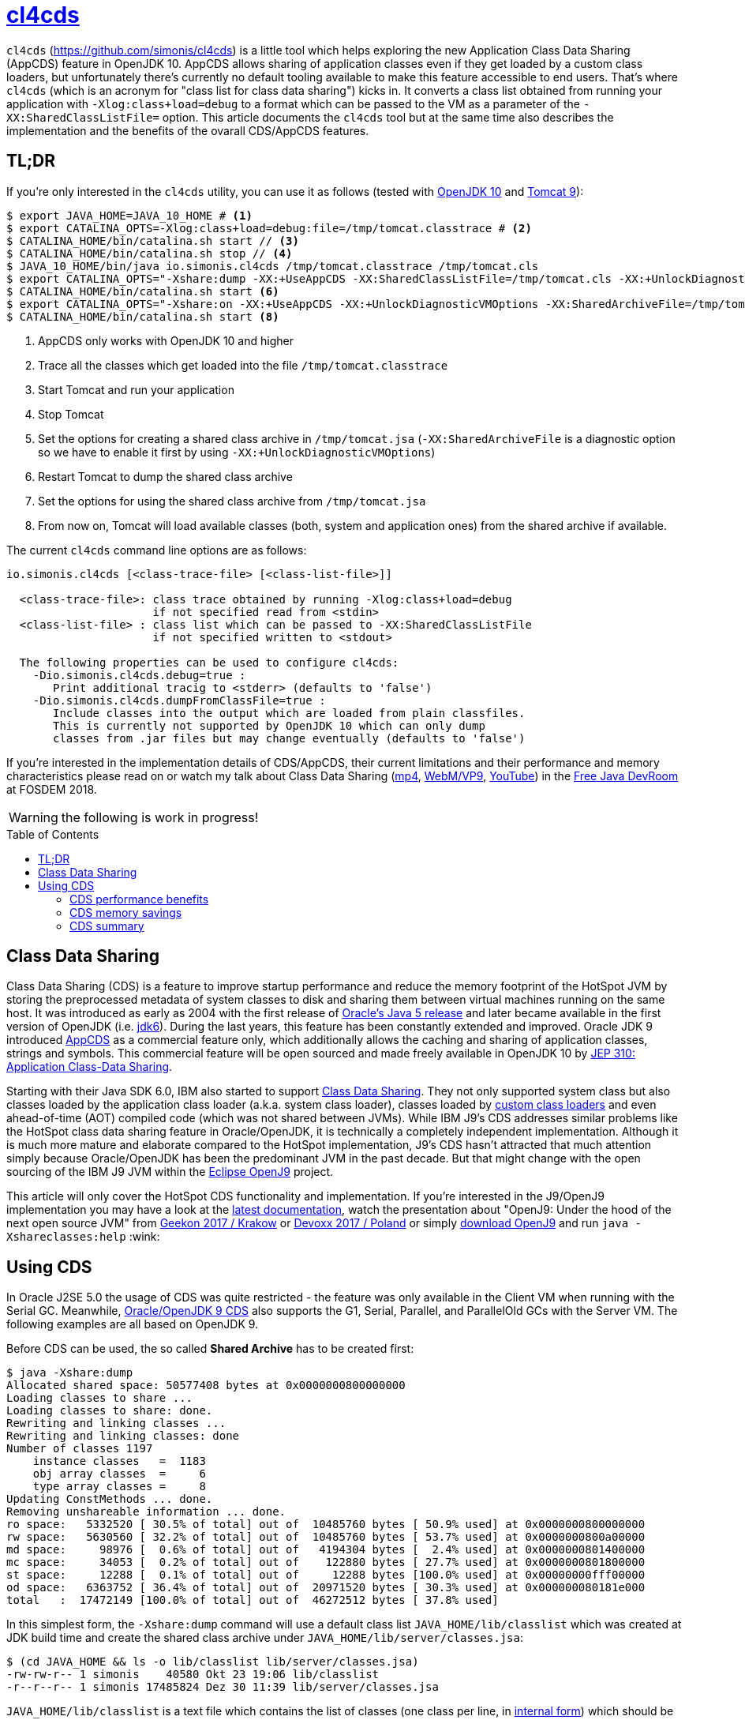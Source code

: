 = https://github.com/simonis/cl4cds[cl4cds]
:toc:
:toc-placement!:
:source-highlighter: pygments
:icons: font
ifdef::env-github[]
:tip-caption: :bulb:
:note-caption: :information_source:
:important-caption: :heavy_exclamation_mark:
:caution-caption: :fire:
:warning-caption: :warning:
endif::[]

`cl4cds` (https://github.com/simonis/cl4cds) is a little tool which helps exploring the new Application Class Data Sharing (AppCDS) feature in OpenJDK 10. AppCDS allows sharing of application classes even if they get loaded by a custom class loaders, but unfortunately there's currently no default tooling available to make this feature accessible to end users. That's where `cl4cds` (which is an acronym for "class list for class data sharing") kicks in. It converts a class list obtained from running your application with `-Xlog:class+load=debug` to a format which can be passed to the VM as a parameter of the `-XX:SharedClassListFile=` option. This article documents the `cl4cds` tool but at the same time also describes the implementation and the benefits of the ovarall CDS/AppCDS features.

== TL;DR

If you're only interested in the `cl4cds` utility, you can use it as follows (tested with http://openjdk.java.net/projects/jdk/10/[OpenJDK 10] and https://tomcat.apache.org/download-90.cgi[Tomcat 9]):

[source, console, options="nowrap"]
----
$ export JAVA_HOME=JAVA_10_HOME # <1>
$ export CATALINA_OPTS=-Xlog:class+load=debug:file=/tmp/tomcat.classtrace # <2>
$ CATALINA_HOME/bin/catalina.sh start // <3>
$ CATALINA_HOME/bin/catalina.sh stop // <4>
$ JAVA_10_HOME/bin/java io.simonis.cl4cds /tmp/tomcat.classtrace /tmp/tomcat.cls
$ export CATALINA_OPTS="-Xshare:dump -XX:+UseAppCDS -XX:SharedClassListFile=/tmp/tomcat.cls -XX:+UnlockDiagnosticVMOptions -XX:SharedArchiveFile=/tmp/tomcat.jsa" <5>
$ CATALINA_HOME/bin/catalina.sh start <6>
$ export CATALINA_OPTS="-Xshare:on -XX:+UseAppCDS -XX:+UnlockDiagnosticVMOptions -XX:SharedArchiveFile=/tmp/tomcat.jsa" <7>
$ CATALINA_HOME/bin/catalina.sh start <8>
----
<1> AppCDS only works with OpenJDK 10 and higher
<2> Trace all the classes which get loaded into the file `/tmp/tomcat.classtrace`
<3> Start Tomcat and run your application
<4> Stop Tomcat
<5> Set the options for creating a shared class archive in `/tmp/tomcat.jsa` (`-XX:SharedArchiveFile` is a diagnostic option so we have to enable it first by using `-XX:+UnlockDiagnosticVMOptions`)
<6> Restart Tomcat to dump the shared class archive
<7> Set the options for using the shared class archive from `/tmp/tomcat.jsa`
<8> From now on, Tomcat will load available classes (both, system and application ones) from the shared archive if available.

The current `cl4cds` command line options are as follows:

[source, options="nowrap"]
----
io.simonis.cl4cds [<class-trace-file> [<class-list-file>]]

  <class-trace-file>: class trace obtained by running -Xlog:class+load=debug
                      if not specified read from <stdin>
  <class-list-file> : class list which can be passed to -XX:SharedClassListFile
                      if not specified written to <stdout>

  The following properties can be used to configure cl4cds:
    -Dio.simonis.cl4cds.debug=true :
       Print additional tracig to <stderr> (defaults to 'false')
    -Dio.simonis.cl4cds.dumpFromClassFile=true :
       Include classes into the output which are loaded from plain classfiles.
       This is currently not supported by OpenJDK 10 which can only dump
       classes from .jar files but may change eventually (defaults to 'false')
----

If you're interested in the implementation details of CDS/AppCDS, their current limitations and their performance and memory characteristics please read on
ifdef::env-github[the extended version of this article at https://simonis.github.io/cl4cds]
or watch my talk about Class Data Sharing (https://video.fosdem.org/2018/UD2.208/class_data_sharing.mp4[mp4], https://video.fosdem.org/2018/UD2.208/class_data_sharing.webm[WebM/VP9], https://www.youtube.com/watch?v=erK5r8xpoAQ[YouTube]) in the https://fosdem.org/2018/schedule/event/class_data_sharing[Free Java DevRoom] at FOSDEM 2018.

ifndef::env-github[]

WARNING: the following is work in progress!

toc::[]

== Class Data Sharing

Class Data Sharing (CDS) is a feature to improve startup performance and reduce the memory footprint of the HotSpot JVM by storing the preprocessed metadata of system classes to disk and sharing them between virtual machines running on the same host. It was introduced as early as 2004 with the first release of https://docs.oracle.com/javase/1.5.0/docs/guide/vm/class-data-sharing.html[Oracle's Java 5 release] and later became available in the first version of OpenJDK (i.e. http://hg.openjdk.java.net/jdk6/jdk6[jdk6]). During the last years, this feature has been constantly extended and improved. Oracle JDK 9 introduced https://docs.oracle.com/javase/9/tools/java.htm#JSWOR-GUID-31503FCE-93D0-4175-9B4F-F6A738B2F4C4[AppCDS] as a commercial feature only, which additionally allows the caching and sharing of application classes, strings and symbols. This commercial feature will be open sourced and made freely available in OpenJDK 10 by http://openjdk.java.net/jeps/310[JEP 310: Application Class-Data Sharing].

Starting with their Java SDK 6.0, IBM also started to support https://www.ibm.com/support/knowledgecenter/en/SSYKE2_6.0.0/com.ibm.java.doc.user.lnx.60/user/shc_overview.html[Class Data Sharing]. They not only supported system class but also classes loaded by the application class loader (a.k.a. system class loader), classes loaded by https://www.ibm.com/support/knowledgecenter/SSYKE2_6.0.0/com.ibm.java.doc.user.lnx.60/user/adaptingclassloaders.html?view=kc#adaptingclassloaders[custom class loaders] and even ahead-of-time (AOT) compiled code (which was not shared between JVMs). While IBM J9's CDS addresses similar problems like the HotSpot class data sharing feature in Oracle/OpenJDK, it is technically a completely independent implementation. Although it is much more mature and elaborate compared to the HotSpot implementation, J9's CDS hasn't attracted that much attention simply because Oracle/OpenJDK has been the predominant JVM in the past decade. But that might change with the open sourcing of the IBM J9 JVM within the https://www.eclipse.org/openj9/[Eclipse OpenJ9] project.

This article will only cover the HotSpot CDS functionality and implementation. If you're interested in the J9/OpenJ9 implementation you may have a look at the https://www.ibm.com/support/knowledgecenter/en/SSYKE2_9.0.0/com.ibm.java.multiplatform.90.doc/user/classdatasharing.html[latest documentation], watch the presentation about "OpenJ9: Under the hood of the next open source JVM" from https://www.youtube.com/watch?v=3VporpPlDds[Geekon 2017 / Krakow] or https://www.youtube.com/watch?v=96XoG6xcnys[Devoxx 2017 / Poland] or simply https://adoptopenjdk.net/releases.html?variant=openjdk9-openj9[download OpenJ9] and run `java -Xshareclasses:help` :wink:

== Using CDS

In Oracle J2SE 5.0 the usage of CDS was quite restricted - the feature was only available in the Client VM when running with the Serial GC. Meanwhile, https://docs.oracle.com/javase/9/vm/class-data-sharing.htm#JSJVM-GUID-0260F857-A70E-4399-A1DF-A5766BE33285[Oracle/OpenJDK 9 CDS] also supports the G1, Serial, Parallel, and ParallelOld GCs with the Server VM. The following examples are all based on OpenJDK 9.

Before CDS can be used, the so called *Shared Archive* has to be created first:

[source, console ,options="nowrap"]
----
$ java -Xshare:dump
Allocated shared space: 50577408 bytes at 0x0000000800000000
Loading classes to share ...
Loading classes to share: done.
Rewriting and linking classes ...
Rewriting and linking classes: done
Number of classes 1197
    instance classes   =  1183
    obj array classes  =     6
    type array classes =     8
Updating ConstMethods ... done.
Removing unshareable information ... done.
ro space:   5332520 [ 30.5% of total] out of  10485760 bytes [ 50.9% used] at 0x0000000800000000
rw space:   5630560 [ 32.2% of total] out of  10485760 bytes [ 53.7% used] at 0x0000000800a00000
md space:     98976 [  0.6% of total] out of   4194304 bytes [  2.4% used] at 0x0000000801400000
mc space:     34053 [  0.2% of total] out of    122880 bytes [ 27.7% used] at 0x0000000801800000
st space:     12288 [  0.1% of total] out of     12288 bytes [100.0% used] at 0x00000000fff00000
od space:   6363752 [ 36.4% of total] out of  20971520 bytes [ 30.3% used] at 0x000000080181e000
total   :  17472149 [100.0% of total] out of  46272512 bytes [ 37.8% used]
----

In this simplest form, the `-Xshare:dump` command will use a default class list `JAVA_HOME/lib/classlist` which was created at JDK build time and create the shared class archive under `JAVA_HOME/lib/server/classes.jsa`:

[source, console ,options="nowrap"]
----
$ (cd JAVA_HOME && ls -o lib/classlist lib/server/classes.jsa)
-rw-rw-r-- 1 simonis    40580 Okt 23 19:06 lib/classlist
-r--r--r-- 1 simonis 17485824 Dez 30 11:39 lib/server/classes.jsa
----

`JAVA_HOME/lib/classlist` is a text file which contains the list of classes (one class per line, in https://docs.oracle.com/javase/specs/jvms/se9/html/jvms-4.html#jvms-4.2.1[internal form]) which should be added to the shared class archive:

[source, console ,options="nowrap"]
----
$ head -5 JAVA_HOME/lib/classlist
java/lang/Object
java/lang/String
java/io/Serializable
java/lang/Comparable
java/lang/CharSequence
----

As mentioned before, the `classlist` file is created at JDK build-time (controlled by the `--enable-generate-classlist`/`--disable-generate-classlist` flag which defaults to true on platforms which support CDS) by running a simple Java program called http://hg.openjdk.java.net/jdk/jdk/file/tip/make/jdk/src/classes/build/tools/classlist/HelloClasslist.java[`HelloClasslist`] (see http://hg.openjdk.java.net/jdk/jdk/file/tip/make/GenerateLinkOptData.gmk[GenerateLinkOptData.gmk]) with the `-XX:DumpLoadedClassList=<classlist_file>` option to collect the system classes it uses. Of course, `HelloClasslist` is only a simple approximation for the amount of system classes a typical, small Java application will use.

We can now take a simple `HelloCDS` Java program and run it with `-Xshare:on` to take advantage of the shared class archive:

[source, java]
----
package io.simonis;

public class HelloCDS {
  public static void main(String[] args) {
    System.out.println("Hello CDS");
  }
}
----

`-Xshare:on` instructs to VM to use the shared class from the default location at `JAVA_HOME/lib/server/classes.jsa`. If the archive hasn't been created or is corrupted, the VM will exit with an error:

[source, console ,options="nowrap"]
----
$ rm -f JAVA_HOME/lib/server/classes.jsa
$ java -Xshare:on HelloCDS
An error has occurred while processing the shared archive file.
Specified shared archive not found.
Error occurred during initialization of VM
Unable to use shared archive.
----

We could instead use `-Xshare:auto` which behaves like `-Xshare:on` if the shared archive is available and automatically falls back to `-Xshare:off` if the shared archive can not be found or used. After recreating the archive, our program will run just fine, but how can we verify which classes get really loaded right from the shared class archive?

[source, console ,options="nowrap"]
----
$ java -Xshare:on HelloCDS
Hello CDS
----

Here the class loading log comes in quite handy, because it not only reports which classes are being loaded, but also where they get loaded from in the `source:` section:

[source, console ,options="nowrap"]
----
$ java -Xshare:on -Xlog:class+load io.simonis.HelloCDS
[0.011s][info][class,load] opened: /share/output-jdk9-dev-opt/images/jdk/lib/modules
[0.024s][info][class,load] java.lang.Object source: shared objects file
[0.024s][info][class,load] java.io.Serializable source: shared objects file
[0.024s][info][class,load] java.lang.Comparable source: shared objects file
...
----

In order to check which classes haven't been loaded from the archive, we can grep for all log entries which don't contain the term `shared objects file`:

[source, console ,options="nowrap"]
----
$ java -Xshare:on -Xlog:class+load HelloCDS | grep --invert-match "shared objects file"
[0.014s][info][class,load] opened: /share/output-jdk9-dev-opt/images/jdk/lib/modules
[0,073s][info][class,load] java.util.ImmutableCollections$ListN source: jrt:/java.base
[0,079s][info][class,load] jdk.internal.module.ModuleHashes$Builder source: jrt:/java.base
[0,080s][info][class,load] jdk.internal.module.ModuleHashes$HashSupplier source: jrt:/java.base
[0,080s][info][class,load] jdk.internal.module.SystemModuleFinder$2 source: jrt:/java.base
[0,128s][info][class,load] jdk.internal.loader.URLClassPath$FileLoader source: jrt:/java.base
[0,140s][info][class,load] jdk.internal.loader.URLClassPath$FileLoader$1 source: jrt:/java.base
[0,149s][info][class,load] io.simonis.HelloCDS source: file:/FOSDEM2018/git/examples/bin/
Hello CDS
----

As we can see, there are just a few classes from the base module which still get loaded directly from the java runtime image (i.e. from the `lib/modules` file). Obviously they were not referenced or used by the `HelloClasslist` application which was used to generate the default class list under `JAVA_HOME/lib/classlist`. But we can of course generate a new, individual class list for our `HelloCDS` application, much in the same way the default class list was generated at build time (by using the `-XX:DumpLoadedClassList=<classlist_file>` option). Afterwards we use that class list (by using the `-XX:SharedClassListFile=<classlist_file>`) to generate a new, application specific shared archive. If we do not explicitly specify the location of the new archive file with the `-XX:SharedArchiveFile=<classlist_file>` option (which is a diagnostic option so we need `-XX:+UnlockDiagnosticVMOptions` as well) the default archive at `JAVA_HOME/lib/server/classes.jsa` will be silently overwritten.

[source, console ,options="nowrap"]
----
$ java -XX:DumpLoadedClassList=/tmp/HelloCDS.cls io.simonis.HelloCDS
$ java -XX:SharedClassListFile=/tmp/HelloCDS.cls -XX:+UnlockDiagnosticVMOptions -XX:SharedArchiveFile=/tmp/HelloCDS.jsa -Xshare:dump
Allocated shared space: 50577408 bytes at 0x0000000800000000
Loading classes to share ...
Loading classes to share: done.
Rewriting and linking classes ...
Rewriting and linking classes: done
Number of classes 522 <1>
    instance classes   =   508
    obj array classes  =     6
    type array classes =     8
Updating ConstMethods ... done.
Removing unshareable information ... done.
ro space:   2498200 [ 31.5% of total] out of  10485760 bytes [ 23.8% used] at 0x0000000800000000
rw space:   2500208 [ 31.6% of total] out of  10485760 bytes [ 23.8% used] at 0x0000000800a00000
md space:     68760 [  0.9% of total] out of   4194304 bytes [  1.6% used] at 0x0000000801400000
mc space:     34053 [  0.4% of total] out of    122880 bytes [ 27.7% used] at 0x0000000801800000
st space:      8192 [  0.1% of total] out of      8192 bytes [100.0% used] at 0x00000000fff00000
od space:   2810480 [ 35.5% of total] out of  20971520 bytes [ 13.4% used] at 0x000000080181e000
total   :   7919893 [100.0% of total] out of  46268416 bytes [ 17.1% used]
----
<1> The total number of classes dumped to the shared archive file

As you can see, the new archive contains fewer classes (522 compared to 1197 before). We can use the new archive by passing it to the VM with the `-XX:SharedArchiveFile=<classlist_file>` option:

[source, console ,options="nowrap"]
----
$ java -Xshare:on -Xlog:class+load -XX:+UnlockDiagnosticVMOptions -XX:SharedArchiveFile=/tmp/HelloCDS.jsa io.simonis.HelloCDS | grep --invert-match "shared objects file"
[0.010s][info][class,load] opened: /share/output-jdk9-dev-opt/images/jdk/lib/modules
[0,176s][info][class,load] io.simonis.HelloCDS source: file:/FOSDEM2018/git/examples/bin/
Hello CDS
----

This time all the classes except our application class `io.simonis.HelloCDS` have been loaded from the shared archive!

=== CDS performance benefits

So let's see if CDS makes any difference if it comes to start-up performance by using the `time` utility to measure the elapsed wall clock time (the output below actually shows the average of five runs in a row):

[source, console ,options="nowrap", subs="+macros"]
----
$ time -f "%e sec\n" java -Xshare:off -XX:+UnlockDiagnosticVMOptions -XX:SharedArchiveFile=/tmp/HelloCDS.jsa io.simonis.HelloCDS
Hello CDS
+++<mark>0.162 sec</mark>+++
$ time -f "%e sec\n" java -Xshare:on -XX:+UnlockDiagnosticVMOptions -XX:SharedArchiveFile=/tmp/HelloCDS.jsa io.simonis.HelloCDS
Hello CDS
+++<mark>0.148 sec</mark>+++
----

So it seems like CDS gives us about 9% better performance although we've actually measured the overall execution time here. We can do a little better by measuring the time it needs until our application class gets loaded (again showing the average  of five consecutive runs):

[source, console ,options="nowrap", subs="+macros"]
----
$ time -f "%e sec\n" java -Xshare:off -XX:+UnlockDiagnosticVMOptions -XX:SharedArchiveFile=/tmp/HelloCDS.jsa -Xlog:class+load io.simonis.HelloCDS | grep HelloCDS
[0,164s][info][class,load] io.simonis.HelloCDS source: file:/FOSDEM2018/git/examples/bin/
+++<mark>0.178 sec</mark>+++
$ time -f "%e sec\n" java -Xshare:on -XX:+UnlockDiagnosticVMOptions -XX:SharedArchiveFile=/tmp/HelloCDS.jsa -Xlog:class+load io.simonis.HelloCDS | grep HelloCDS
[0,143s][info][class,load] io.simonis.HelloCDS source: file:/FOSDEM2018/git/examples/bin/
+++<mark>0.160 sec</mark>+++
----

Notice that the overall execution time has slightly increased because of the additional logging but the time until our `HelloCDS` class gets loaded is about 13% faster with CDS compared to the default run without CDS.

=== CDS memory savings

In order to gather some memory consumption statistics, we slightly extend our example program to read a byte from the standard input stream before exiting:

[source, java, options="nowrap", subs="+macros"]
----
package io.simonis;

public class HelloCDS2 {
  public static void main(String[] args) throws java.io.IOException {
    System.out.println("Hello CDS");
    +++<mark>System.in.read();</mark>+++
  }
}
----

Now we can use various utilities to compare the consumed memory, but before that we create a new archive for our program:

[source, console ,options="nowrap"]
----
$ java -XX:DumpLoadedClassList=/tmp/HelloCDS2.cls io.simonis.HelloCDS2 <1>
$ java -XX:SharedClassListFile=/tmp/HelloCDS2.cls -XX:+UnlockDiagnosticVMOptions -XX:SharedArchiveFile=/tmp/HelloCDS2.jsa -Xshare:dump <2>
$ java -Xshare:off -XX:+UnlockDiagnosticVMOptions -XX:SharedArchiveFile=/tmp/HelloCDS2.jsa -Xint io.simonis.HelloCDS2 <3><4>
----
<1> We create the class list of the loaded system classes..
<2> ..and dump them to `/tmp/HelloCDS2.jsa`
<3> We run the first test without CDS (i.e. `-Xshare:off`) ..
<4> ..and in interpreter only mode (i.e. `-Xint`) because the JIT compilers will result in slightly different memory consumptions (because of different Code Cache layouts) due to timing variations.

First we try with the common Linux system tools like `ps`, `top` and `pmap`:

IMPORTANT: In order to get comparable results, we have to switch of _Address Space Layout Randomization_ (ASLR) by executing `sudo sh -c "echo 0 > /proc/sys/kernel/randomize_va_space"`.

[source, console, options="nowrap", subs="+macros"]
----
$ top -n 1 -p `pgrep -f HelloCDS2`
  ...
  PID USER      PR  NI    VIRT    RES    SHR S  %CPU %MEM     TIME+ COMMAND
11772 simonis   20   0 4888828  +++<mark>28032</mark>+++  15172 S   0,0  0,3   0:00.18 java
$ ps -o pid,user,vsize,rss,comm `pgrep -f HelloCDS2`
   PID USER        VSZ   RSS COMMAND
 11772 simonis  4888828 +++<mark>28032</mark>+++ java
$ pmap `pgrep -f HelloCDS2` |  sed -n -e '2p;$p' <1>
          Address    Size   Rss   Pss Shared_Clean Shared_Dirty Private_Clean Private_Dirty Mapping
                  4888832 +++<mark>28484</mark>+++ 25572         2956            0         12376         13152 KB
----
<1> Magical `sed` command which outputs the second and the last line of its input

As we can see, `ps` and `top` agree on the same values for the mapped virtual memory (i.e. 4888828 KB) and the amount of memory which is really committed to RAM (i.e. the so called _Residetn Set Size_ or RSS, 28032 KB). `pmap` reports slightly higher values (see <<ps_vs_pmap, ps man page>>) but is known to provide the most accurate information. Moreover, `pmap` also details the RSS into shared and private memory which will be important for our further investigations. A description of the various values reported can be found in this nice, graphical http://www.software-architect.net/blog/article/date/2015/07/03/cheat-sheet-understanding-the-pmap1-output.html[pmap cheat sheet] or directly from the https://www.kernel.org/doc/Documentation/filesystems/proc.txt[Linux Kernel `proc` file system documentation].

[[ps_vs_pmap]]
[quote, Linux man page, ps(1)]
The SIZE and RSS fields don't count some parts of a process including the page tables, kernel stack, struct thread_info, and struct task_struct.  This is usually at least 20 KiB of memory that is always resident.  SIZE is the virtual size of the process (code+data+stack).

Now we start a second instance of our application to see how the shared memory consumption of the two processes changes:

[source, console, options="nowrap", subs="+macros"]
----
$ java -Xshare:off -XX:+UnlockDiagnosticVMOptions -XX:SharedArchiveFile=/tmp/HelloCDS2.jsa -Xint io.simonis.HelloCDS2
$ pmap `pgrep -f HelloCDS2 | head -1` |  sed -n -e '2p;$p' <1>
         Address    Size   Rss   Pss Shared_Clean Shared_Dirty Private_Clean Private_Dirty Mapping
                 4888832 +++<mark>28484</mark>+++ +++<mark>19396</mark>+++        +++<mark>15304</mark>+++            0            28         13152 KB
$ pmap `pgrep -f HelloCDS2 | tail -1` |  sed -n -e '2p;$p' <2>
         Address    Size   Rss   Pss Shared_Clean Shared_Dirty Private_Clean Private_Dirty Mapping
                 4888832 +++<mark>28484</mark>+++ +++<mark>19396</mark>+++        +++<mark>15304</mark>+++            0             0         13180 KB
----
<1> Get the `pmap` statistics of the first process one more time (assumes that PIDs are assigned incrementally)
<2> Get the `pmap` statistics of the second process (assumes that PIDs are assigned incrementally)

After the second instance has been started, neither the virtual nor the committed memory consumption of the first process has changed. Furthermore the second process has the exact same memory footprint like the first one. However, after the start of the second process, we can observe that the amount of shared memory of process one has increased from `2956 KB` to `15304 KB` which leads to a decrease in the process' _Proportional Set Size_ (PSS) from `25572 KB` down to `19396 KB`.

[quote, www.kernel.org, T H E  /proc   F I L E S Y S T E M]
The "proportional set size" (PSS) of a process is the count of pages it has in memory, where each page is divided by the number of processes sharing it. So if a process has 1000 pages all to itself, and 1000 shared with one other process, its PSS will be 1500. Note that even a page which is part of a MAP_SHARED mapping, but has only a single pte mapped, i.e.  is currently used by only one process, is accounted as private and not as shared.

For the Java VM, the read-only parts of the loaded shared libraries (i.e. `libjvm.so`) can be shared between all the VM instances running at the same time. This explains why, taking together, the two VM's consume less memory (i.e. have a smaller memory footprint) than the simple sum of their single resident set sizes when running alone. Notice that even a single instance has a PSS value which is smaller than the process' RSS value, because it uses commom shared libraries (e.g. `libc.so`) which are already mapped into the memory by other processes.

Now lets see how the situation changes when we use CDS:

[source, console ,options="nowrap", subs="+macros"]
----
$ java -Xshare:on -XX:+UnlockDiagnosticVMOptions -XX:SharedArchiveFile=/tmp/HelloCDS2.jsa -Xint io.simonis.HelloCDS2 <1>
$ pmap `pgrep -f HelloCDS2` | sed -n -e '2p;$p'
         Address    Size   Rss   Pss Shared_Clean Shared_Dirty Private_Clean Private_Dirty Mapping
                 4896596 +++<mark>32888</mark>+++ +++<mark>29991</mark>+++         2928            0         18632         11328 KB
$ java -Xshare:on -XX:+UnlockDiagnosticVMOptions -XX:SharedArchiveFile=/tmp/HelloCDS2.jsa -Xint io.simonis.HelloCDS2 <2>
$ pmap `pgrep -f HelloCDS2 | head -1` |  sed -n -e '2p;$p' <3>
         Address    Size   Rss   Pss Shared_Clean Shared_Dirty Private_Clean Private_Dirty Mapping
                 4896596 +++<mark>32888</mark>+++ +++<mark>20672</mark>+++        21560            0            32         11296 KB <5>
$ pmap `pgrep -f HelloCDS2 | tail -1` |  sed -n -e '2p;$p' <4>
         Address    Size   Rss   Pss Shared_Clean Shared_Dirty Private_Clean Private_Dirty Mapping
                 4896596 +++<mark>32888</mark>+++ +++<mark>20672</mark>+++        21560            0            28         11300 KB <6>
$ kill `pgrep -f HelloCDS2 | tail -1` <7>
$ pmap `pgrep -f HelloCDS2` |  sed -n -e '2p;$p'
         Address    Size   Rss   Pss Shared_Clean Shared_Dirty Private_Clean Private_Dirty Mapping
                 4896596 32888 29991         2928            0         18664         11296 KB <8>
----
<1> Turn on Class Data Sharing (i.e. `-Xshare:on`)
<2> Now start a second instance of `io.simonis.HelloCDS2`
<3> Get the `pmap` statistics of the first process one more time
<4> Get the `pmap` statistics of the second process
<5> The `Size`/`RSS` values are still the same, but the amount of shared memory increases from `2928 KB` to `21560 KB`
<6> The `Size`/`RSS` values of the second process are exactly the same like for the first process
<7> Kill the second process..
<8> ..and run `pmap` on the first process one more time (the amount of shared memory drops back to `2928 KB`)

The first thing we notice is that both, the RSS (32888 vs. 28484 KB) and the PSS (29991 vs. 25572 KB) values are slightly higher compared to the non-CDS case. On the other hand, the PSS value drops more significantly (from 29991 to 20672 vs. from 25572 to 19396) in the CDS case after we start the second VM. The first observation can be explained by looking at the output of the `-Xlog:gc+heap+exit` output which prints some Heap and Metaspace statistics at VM exit:

[source, console ,options="nowrap", subs="+macros"]
----
$ java -Xlog:gc+heap+exit -Xshare:off -XX:+UnlockDiagnosticVMOptions -XX:SharedArchiveFile=/tmp/HelloCDS2.jsa -Xint io.simonis.HelloCDS2
Hello CDS

[735,797s][info][gc,heap,exit] Heap
[735,797s][info][gc,heap,exit]  garbage-first heap   total +++<mark>8192K</mark>+++, used 531K [0x0000000083200000, 0x0000000100000000)
[735,798s][info][gc,heap,exit]   region size 1024K, 1 young (1024K), 0 survivors (0K)
[735,798s][info][gc,heap,exit]  Metaspace       used +++<mark>3550K</mark>+++, capacity 4486K, committed +++<mark>4864K</mark>+++, reserved 1056768K
[735,798s][info][gc,heap,exit]   class space    used +++<mark>312K</mark>+++, capacity 386K, committed +++<mark>512K</mark>+++, reserved 1048576K

$ java -Xlog:gc+heap+exit -Xshare:on  -XX:+UnlockDiagnosticVMOptions -XX:SharedArchiveFile=/tmp/HelloCDS2.jsa -Xint io.simonis.HelloCDS2
Hello CDS

[288,178s][info][gc,heap,exit] Heap
[288,179s][info][gc,heap,exit]  garbage-first heap   total +++<mark>10240K</mark>+++, used 625K [0x0000000083200000, 0x0000000100000000)
[288,179s][info][gc,heap,exit]   region size 1024K, 1 young (1024K), 0 survivors (0K)
[288,179s][info][gc,heap,exit]  Metaspace       used +++<mark>4K</mark>+++, capacity 4486K, committed +++<mark>4864K</mark>+++, reserved 1056768K
[288,179s][info][gc,heap,exit]   class space    used +++<mark>3K</mark>+++, capacity 386K, committed +++<mark>512K</mark>+++, reserved 1048576K
----

We see that the Java heap usage is about 2 MB higher with CDS (10240 vs. 8192K KB). We also see that in the CDS case we only use 4 KB Meta- and 3 KB Classspace (compared to 3550 and 312 KB in the non-CDS case) because with CDS the classes are used directly from the CDS archive. Unfortunately, the VM still commits the exact same, minimal amount of Meta- and Classspace (4864 and 512 KB).

This observation can be confirmed by looking at the output of the `VM.native_memory` diagnostic command which details the various native memory consumers from within the VM if the VM was started with the `-XX:NativeMemoryTracking=summary` option:

----

----

////
Why does a JVM report more committed memory than the linux process resident set size?
https://stackoverflow.com/questions/31173374/why-does-a-jvm-report-more-committed-memory-than-the-linux-process-resident-set

Difference between Resident Set Size (RSS) and Java total committed memory (NMT) for a JVM running in Docker container
https://stackoverflow.com/questions/38597965/difference-between-resident-set-size-rss-and-java-total-committed-memory-nmt

Analyzing java memory usage in a Docker container
http://trustmeiamadeveloper.com/2016/03/18/where-is-my-memory-java/

Decommit unused virtual memory unless overcommit is enabled #255
https://github.com/jemalloc/jemalloc/issues/255

1.6. Add MADV_FREE flag to madvise(2)
https://kernelnewbies.org/Linux_4.5#Add_MADV_FREE_flag_to_madvise.282.29

Volatile ranges and MADV_FREE
https://lwn.net/Articles/590991/

Is it possible to “punch holes” through mmap'ed anonymous memory?
https://stackoverflow.com/questions/21722545/is-it-possible-to-punch-holes-through-mmaped-anonymous-memory

Chapter 3  Page Table Management
https://www.kernel.org/doc/gorman/html/understand/understand006.html

/proc/[pid]/pagemap

https://stackoverflow.com/questions/5748492/is-there-any-api-for-determining-the-physical-address-from-virtual-address-in-li
////


////
simonis@simonis:/tmp$ pmap --read-rc-from=/tmp/pmap.rc `pgrep -f HelloCDS2 | head -1` |  egrep "(Mapping|KB|.jsa)"
12478:   /share/output-jdk-hs-opt/images/jdk/bin/java -Xshare:on -XX:+UnlockDiagnosticVMOptions -XX:SharedArchiveFile=/tmp/HelloCDS2.jsa -Xlog:gc+heap+exit -XX:NativeMemoryTracking=summary -Xint -cp /media/sf_C_DRIVE/Users/D046063/public_html/hotspot/FOSDEM2018/git/examples/bin/ io.simonis.HelloCDS2
         Address    Size   Rss   Pss Shared_Clean Shared_Dirty Private_Clean Private_Dirty Mapping
        ffe00000      28    28    28            0            0            12            16 /tmp/HelloCDS2.jsa
        fff00000     220   220   220            0            0           220             0 /tmp/HelloCDS2.jsa
       800000000       8     8     8            0            0             0             8 /tmp/HelloCDS2.jsa
       800002000    1756  1756  1756            0            0           248          1508 /tmp/HelloCDS2.jsa
       8001b9000    3252  3252  3252            0            0          3252             0 /tmp/HelloCDS2.jsa
       8004e6000       8     8     8            0            0             0             8 /tmp/HelloCDS2.jsa
       8004e8000    2740  2740  2740            0            0          2740             0 /tmp/HelloCDS2.jsa
                 4896596 32888 29991         2928            0         18664         11296 KB
simonis@simonis:/tmp$
simonis@simonis:/tmp$ pmap --read-rc-from=/tmp/pmap.rc `pgrep -f HelloCDS2 | head -1` |  egrep "(Mapping|KB|.jsa)"
12478:   /share/output-jdk-hs-opt/images/jdk/bin/java -Xshare:on -XX:+UnlockDiagnosticVMOptions -XX:SharedArchiveFile=/tmp/HelloCDS2.jsa -Xlog:gc+heap+exit -XX:NativeMemoryTracking=summary -Xint -cp /media/sf_C_DRIVE/Users/D046063/public_html/hotspot/FOSDEM2018/git/examples/bin/ io.simonis.HelloCDS2
         Address    Size   Rss   Pss Shared_Clean Shared_Dirty Private_Clean Private_Dirty Mapping
        ffe00000      28    28    22           12            0             0            16 /tmp/HelloCDS2.jsa
        fff00000     220   220   110          220            0             0             0 /tmp/HelloCDS2.jsa
       800000000       8     8     8            0            0             0             8 /tmp/HelloCDS2.jsa
       800002000    1756  1756  1632          248            0             0          1508 /tmp/HelloCDS2.jsa
       8001b9000    3252  3252  1626         3252            0             0             0 /tmp/HelloCDS2.jsa
       8004e6000       8     8     8            0            0             0             8 /tmp/HelloCDS2.jsa
       8004e8000    2740  2740  1370         2740            0             0             0 /tmp/HelloCDS2.jsa
                 4896596 32888 20672        21560            0            32         11296 KB
simonis@simonis:/tmp$ pmap --read-rc-from=/tmp/pmap.rc `pgrep -f HelloCDS2 | tail -1` |  egrep "(Mapping|KB|.jsa)"
12812:   /share/output-jdk-hs-opt/images/jdk/bin/java -Xshare:on -XX:+UnlockDiagnosticVMOptions -XX:SharedArchiveFile=/tmp/HelloCDS2.jsa -Xlog:gc+heap+exit -XX:NativeMemoryTracking=summary -Xint -cp /media/sf_C_DRIVE/Users/D046063/public_html/hotspot/FOSDEM2018/git/examples/bin/ io.simonis.HelloCDS2
         Address    Size   Rss   Pss Shared_Clean Shared_Dirty Private_Clean Private_Dirty Mapping
        ffe00000      28    28    22           12            0             0            16 /tmp/HelloCDS2.jsa
        fff00000     220   220   110          220            0             0             0 /tmp/HelloCDS2.jsa
       800000000       8     8     8            0            0             0             8 /tmp/HelloCDS2.jsa
       800002000    1756  1756  1632          248            0             0          1508 /tmp/HelloCDS2.jsa
       8001b9000    3252  3252  1626         3252            0             0             0 /tmp/HelloCDS2.jsa
       8004e6000       8     8     8            0            0             0             8 /tmp/HelloCDS2.jsa
       8004e8000    2740  2740  1370         2740            0             0             0 /tmp/HelloCDS2.jsa
                 4896596 32888 20672        21560            0            28         11300 KB
////

////
http://www.software-architect.net/blog/article/date/2015/07/03/cheat-sheet-understanding-the-pmap1-output.html
http://www.software-architect.net/fileadmin/user_upload/blog/pmap.png

https://www.kernel.org/doc/Documentation/filesystems/proc.txt

https://unix.stackexchange.com/questions/33381/getting-information-about-a-process-memory-usage-from-proc-pid-smaps

https://www.kernel.org/doc/Documentation/filesystems/proc.txt
////

////
$ pmap -XX 24843 | head -2
24843:   /share/output-jdk9-dev-opt/images/jdk/bin/java -Xshare:off -XX:+UnlockDiagnosticVMOptions -XX:SharedArchiveFile=/tmp/HelloCDS.jsa -cp bin/ io.simonis.HelloCDS2
         Address Perm   Offset Device   Inode    Size   Rss   Pss Shared_Clean Shared_Dirty Private_Clean Private_Dirty Referenced Anonymous AnonHugePages Swap KernelPageSize MMUPageSize Locked
$ pmap -XX 24843 | tail -1
                                              5226548 33284 30347         2956            0         14340         15988      33284     15984          6144    0            860         860      0 KB
$ pmap -XX 24843 | tail -1
                                              5226548 33284 23203        17244            0            52         15988      33284     15984          6144    0            860         860      0 KB
$ pmap -XX 24843 | tail -1
                                              5226548 33284 20817        17244            0            56         15984      33284     15984          6144    0            860         860      0 KB
$ pmap -XX 24843 | grep libjvm
    7f509fa61000 r-xp 00000000  08:01 2148980   15232 12372  4139        12348            0            24             0      12372         0             0    0              4           4      0       rd ex mr mw me sd  libjvm.so
    7f50a0941000 ---p 00ee0000  08:01 2148980    2048     0     0            0            0             0             0          0         0             0    0              4           4      0             mr mw me sd  libjvm.so
    7f50a0b41000 r--p 00ee0000  08:01 2148980     800   800   800            0            0             0           800        800       800             0    0              4           4      0       rd mr mw me ac sd  libjvm.so
    7f50a0c09000 rw-p 00fa8000  08:01 2148980     216   196   196            0            0             0           196        196       196             0    0              4           4      0    rd wr mr mw me ac sd  libjvm.so



$ pmap -XX 24728 | head -2
24728:   /share/output-jdk9-dev-opt/images/jdk/bin/java -Xshare:on -XX:+UnlockDiagnosticVMOptions -XX:SharedArchiveFile=/tmp/HelloCDS.jsa -cp bin/ io.simonis.HelloCDS2
         Address Perm   Offset Device   Inode    Size   Rss   Pss Shared_Clean Shared_Dirty Private_Clean Private_Dirty Referenced Anonymous AnonHugePages Swap KernelPageSize MMUPageSize Locked
$ pmap -XX 24728 | tail -1
                                              5275940 39540 36581         2980            0         18908         17652      39540     17648          8192    0            920         920      0 KB
$ pmap -XX 24728 | tail -1
                                              5275940 39540 27141        21860            0            28         17652      39540     17648          8192    0            920         920      0 KB
$ pmap -XX 24728 | tail -1
                                              5275940 39540 24049        21860            0            32         17648      39524     17648          8192    0            920         920      0 KB
$ pmap -XX 24728 | grep libjvm
    7f3cbaa72000 r-xp 00000000  08:01 2148980   15232 12432  4179        12432            0             0             0      12432         0             0    0              4           4      0       rd ex mr mw me sd  libjvm.so
    7f3cbb952000 ---p 00ee0000  08:01 2148980    2048     0     0            0            0             0             0          0         0             0    0              4           4      0             mr mw me sd  libjvm.so
    7f3cbbb52000 r--p 00ee0000  08:01 2148980     800   800   800            0            0             0           800        796       800             0    0              4           4      0       rd mr mw me ac sd  libjvm.so
    7f3cbbc1a000 rw-p 00fa8000  08:01 2148980     216   196   196            0            0             0           196        188       196             0    0              4           4      0    rd wr mr mw me ac sd  libjvm.so
$ pmap -XX 24728 | grep HelloCDS.jsa
24728:   /share/output-jdk9-dev-opt/images/jdk/bin/java -Xshare:on -XX:+UnlockDiagnosticVMOptions -XX:SharedArchiveFile=/tmp/HelloCDS.jsa -cp bin/ io.simonis.HelloCDS2
        fff00000 rw-p 004e0000  08:01   64453       8     8     2            8            0             0             0          8         0             0    0              4           4      0    rd wr mr mw me ac sd  HelloCDS.jsa
       800000000 r--p 00001000  08:01   64453    2440  2440   813         2440            0             0             0       2440         0             0    0              4           4      0          rd mr mw me sd  HelloCDS.jsa
       800a00000 rw-p 00263000  08:01   64453    2444  2444  2369          112            0             0          2332       2432      2332             0    0              4           4      0    rd wr mr mw me ac sd  HelloCDS.jsa
       801400000 rwxp 004c6000  08:01   64453      68    68    27           60            0             0             8         68         8             0    0              4           4      0 rd wr ex mr mw me ac sd  HelloCDS.jsa
       801800000 r-xp 004d7000  08:01   64453      36    36    11           36            0             0             0         36         0             0    0              4           4      0       rd ex mr mw me sd  HelloCDS.jsa
       80181e000 r--p 004e2000  08:01   64453    2748  2748   915         2748            0             0             0       2748         0             0    0              4           4      0          rd mr mw me sd  HelloCDS.jsa


-XX:InitialBootClassLoaderMetaspaceSize=30K  vs. -XX:InitialBootassLoaderMetaspaceSize=4M

 /share/output-jdk9-dev-opt/images/jdk/bin/jcmd `pgrep -f HelloCDS` VM.native_memory
pmap -XX `pgrep -f HelloCDS` | sed -n -e '2p;$p'

jcmd 7685 GC.class_stats InstBytes,KlassBytes,Bytecodes

-Xlog:heap* -Xlog:cds* -XX:NativeMemoryTracking=summary

pmap  --create-rc-to=/tmp/pmap.rc
[edit /tmp/pmap.rc and uncomment only the columns you want to see]
pmap --read-rc-from=/tmp/pmap.rc `pgrep -f HelloCDS2`

////

////
Tomcat:

more reproducible, faster startup-times: -Djava.security.egd=file:/dev/./urandom
////

=== CDS summary

Finally, it should be mentioned that the each of the various `-Xshare` options there exists a corresponding extended `-XX:` option as indicated in the following table:

|===
| Short Form | Long Form

| `-Xshare:dump` | `-XX:+DumpSharedSpaces` (implies `-Xint`)

| `-Xshare:on` | `-XX:+UseSharedSpaces` `-XX:+RequireSharedSpaces`

| `-Xshare:auto` | `-XX:+UseSharedSpaces` `-XX:-RequireSharedSpaces`

| `-Xshare:off` | `-XX:-UseSharedSpaces` `-XX:-RequireSharedSpaces`
|===

endif::[]

[colophon]
==== Colophon

Rendered with AsciiDoctor version {asciidoctor-version}

////
/* Shared spaces */                                                       \
                                                                            \
  product(bool, UseSharedSpaces, true,                                      \
          "Use shared spaces for metadata")                                 \
                                                                            \
  product(bool, VerifySharedSpaces, false,                                  \
          "Verify shared spaces (false for default archive, true for "      \
          "archive specified by -XX:SharedArchiveFile)")                    \
                                                                            \
  product(bool, RequireSharedSpaces, false,                                 \
          "Require shared spaces for metadata")                             \
                                                                            \
  product(bool, DumpSharedSpaces, false,                                    \
          "Special mode: JVM reads a class list, loads classes, builds "    \
          "shared spaces, and dumps the shared spaces to a file to be "     \
          "used in future JVM runs")                                        \
                                                                            \
  product(bool, PrintSharedArchiveAndExit, false,                           \
          "Print shared archive file contents")                             \
                                                                            \
  product(bool, PrintSharedDictionary, false,                               \
          "If PrintSharedArchiveAndExit is true, also print the shared "    \
          "dictionary")                                                     \
                                                                            \
  product(size_t, SharedBaseAddress, LP64_ONLY(32*G)                        \
          NOT_LP64(LINUX_ONLY(2*G) NOT_LINUX(0)),                           \
          "Address to allocate shared memory region for class data")        \
          range(0, SIZE_MAX)                                                \
                                                                            \
  product(bool, UseAppCDS, false,                                           \
          "Enable Application Class Data Sharing when using shared spaces") \
          writeable(CommandLineOnly)                                        \
                                                                            \
  product(ccstr, SharedArchiveConfigFile, NULL,                             \
          "Data to add to the CDS archive file")                            \
                                                                            \
  product(uintx, SharedSymbolTableBucketSize, 4,                            \
          "Average number of symbols per bucket in shared table")           \
          range(2, 246)                                                     \
                                                                            \
  diagnostic(bool, IgnoreUnverifiableClassesDuringDump, true,              \
          "Do not quit -Xshare:dump even if we encounter unverifiable "     \
          "classes. Just exclude them from the shared dictionary.")         \
                                                                            \

  product(ccstr, DumpLoadedClassList, NULL,                                 \
          "Dump the names all loaded classes, that could be stored into "   \
          "the CDS archive, in the specified file")                         \
                                                                            \
  product(ccstr, SharedClassListFile, NULL,                                 \
          "Override the default CDS class list")                            \
                                                                            \
  diagnostic(ccstr, SharedArchiveFile, NULL,                                \
          "Override the default location of the CDS archive file")          \
                                                                            \
  product(ccstr, ExtraSharedClassListFile, NULL,                            \
          "Extra classlist for building the CDS archive file")              \


Summary: Obsoleted SharedReadOnlySize, SharedMiscCodeSize, SharedMiscDataSize and SharedReadWriteSize


-XX:+PrintSharedSpaces === -Xlog:cds=info. The WizardMode and Verbose statements correspond to "trace"
Additionally, the tag combinations "cds+hashtables", "cds+verification", and "cds+vtables=debug"


ConstantPool*p ==>[ _vptr    ] =======> [ vtable slot 0 ]
                   [ field #0 ]          [ vtable slot 1 ]
                   [ field #1 ]          [ vtable slot 2 ]
                   [ field #2 ]          [ vtable slot 3 ]
                   [ ....     ]          [ vtable slot 4]
                                         [ vtable slot 5 ]
                                         [ ...           ]

RFR[S] 8005165 Platform-independent C++ vtables for CDS
http://mail.openjdk.java.net/pipermail/hotspot-dev/2017-March/thread.html#26063
////

////
<!--  LocalWords:  CDS startup HotSpot JVM preprocessed metadata jdk
 -->
<!--  LocalWords:  OpenJDK SDK adaptingclassloaders AOT JVMs OpenJ VM
 -->
<!--  LocalWords:  Geekon Devoxx Xshareclasses AppCDS JEP JSWOR GUID
 -->
<!--  LocalWords:  FCE GC JSJVM DF ParallelOld GCs Xshare unshareable
 -->
<!--  LocalWords:  ConstMethods ro rw md mc fff od cd classlist Okt
 -->
<!--  LocalWords:  simonis Dez HelloClasslist GenerateLinkOptData gmk
 -->
<!--  LocalWords:  DumpLoadedClassList HelloCDS io args Xlog runtime
 -->
<!--  LocalWords:  SharedClassListFile SharedArchiveFile cp Xint
 -->
<!--  LocalWords:  UnlockDiagnosticVMOptions DumpSharedSpaces
 -->
<!--  LocalWords:  UseSharedSpaces RequireSharedSpaces
 -->
////
